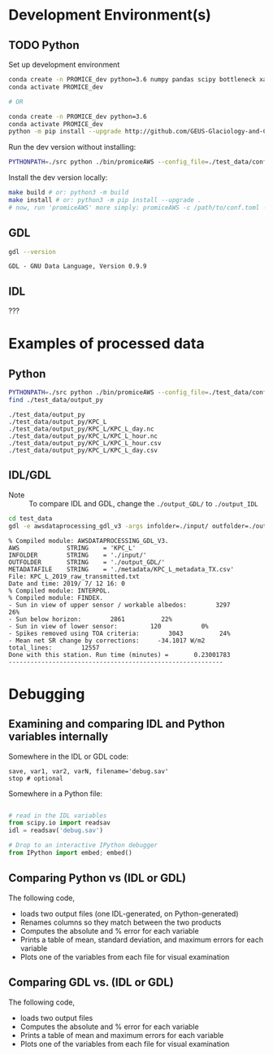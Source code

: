 
#+PROPERTY: header-args:jupyter-python :kernel PROMICE_dev :session hacking :exports both
#+PROPERTY: header-args:bash :exports both

* Table of contents                               :toc_3:noexport:
- [[#development-environments][Development Environment(s)]]
  - [[#python][Python]]
  - [[#gdl][GDL]]
  - [[#idl][IDL]]
- [[#examples-of-processed-data][Examples of processed data]]
  - [[#python-1][Python]]
  - [[#idlgdl][IDL/GDL]]
- [[#debugging][Debugging]]
  - [[#examining-and-comparing-idl-and-python-variables-internally][Examining and comparing IDL and Python variables internally]]
  - [[#comparing-python-vs-idl-or-gdl][Comparing Python vs (IDL or GDL)]]
  - [[#comparing-gdl-vs-idl-or-gdl][Comparing GDL vs. (IDL or GDL)]]

* Development Environment(s)
** TODO Python

Set up development environment

#+BEGIN_SRC bash :results verbatim :exports both
conda create -n PROMICE_dev python=3.6 numpy pandas scipy bottleneck xarray netcdf4 toml
conda activate PROMICE_dev

# OR

conda create -n PROMICE_dev python=3.6
conda activate PROMICE_dev
python -m pip install --upgrade http://github.com/GEUS-Glaciology-and-Climate/PROMICE-AWS-processing.git
#+END_SRC

Run the dev version without installing:

#+BEGIN_SRC bash
PYTHONPATH=./src python ./bin/promiceAWS --config_file=./test_data/conf/KPC_L.toml -i ./test_data/input -o ./test_data/output_py
#+END_SRC

Install the dev version locally:

#+BEGIN_SRC bash
make build # or: python3 -m build
make install # or: python3 -m pip install --upgrade .
# now, run 'promiceAWS' more simply: promiceAWS -c /path/to/conf.toml -i /path/to/input -o /path/to/output
#+END_SRC

** GDL

#+BEGIN_SRC bash :results verbatim :exports both
gdl --version
#+END_SRC

#+RESULTS:
: GDL - GNU Data Language, Version 0.9.9


** IDL

???

* Examples of processed data

** Python

#+BEGIN_SRC bash :results verbatim :exports both
PYTHONPATH=./src python ./bin/promiceAWS --config_file=./test_data/conf/KPC_L.toml -i ./test_data/input -o ./test_data/output_py
find ./test_data/output_py
#+END_SRC

#+RESULTS:
: ./test_data/output_py
: ./test_data/output_py/KPC_L
: ./test_data/output_py/KPC_L/KPC_L_day.nc
: ./test_data/output_py/KPC_L/KPC_L_hour.nc
: ./test_data/output_py/KPC_L/KPC_L_hour.csv
: ./test_data/output_py/KPC_L/KPC_L_day.csv

** IDL/GDL

+ Note :: To compare IDL and GDL, change the =./output_GDL/= to =./output_IDL=

#+BEGIN_SRC bash :results verbatim :exports both
cd test_data
gdl -e awsdataprocessing_gdl_v3 -args infolder=./input/ outfolder=./output_GDL/ metadata=./metadata/KPC_L_metadata_TX.csv station=KPC_L
#+END_SRC

#+RESULTS:
#+begin_example
% Compiled module: AWSDATAPROCESSING_GDL_V3.
AWS             STRING    = 'KPC_L'
INFOLDER        STRING    = './input/'
OUTFOLDER       STRING    = './output_GDL/'
METADATAFILE    STRING    = './metadata/KPC_L_metadata_TX.csv'
File: KPC_L_2019_raw_transmitted.txt
Date and time: 2019/ 7/ 12 16: 0
% Compiled module: INTERPOL.
% Compiled module: FINDEX.
- Sun in view of upper sensor / workable albedos:        3297          26%
- Sun below horizon:        2861          22%
- Sun in view of lower sensor:         120           0%
- Spikes removed using TOA criteria:        3043          24%
- Mean net SR change by corrections:     -34.1017 W/m2
total_lines:        12557
Done with this station. Run time (minutes) =       0.23001783
-----------------------------------------------------------
#+end_example



* Debugging

** Examining and comparing IDL and Python variables internally

Somewhere in the IDL or GDL code:
#+BEGIN_SRC IDL :exports both
save, var1, var2, varN, filename='debug.sav'
stop # optional
#+END_SRC

Somewhere in a Python file:
#+BEGIN_SRC python :exports both

# read in the IDL variables
from scipy.io import readsav
idl = readsav('debug.sav')

# Drop to an interactive IPython debugger
from IPython import embed; embed()
#+END_SRC
#+RESULTS:


** Comparing Python vs (IDL or GDL)

The following code,
+ loads two output files (one IDL-generated, on Python-generated)
+ Renames columns so they match between the two products
+ Computes the absolute and % error for each variable
+ Prints a table of mean, standard deviation, and maximum errors for each variable
+ Plots one of the variables from each file for visual examination

#+BEGIN_SRC jupyter-python :exports: both :kernel ds
import numpy as np
import pandas as pd

station='KPC_L'

pd.options.display.float_format = "{:,.5f}".format

# Parse IDL/GDL date time columns
def mydf(y,m,d,h): return pd.to_datetime(y+'-'+m+'-'+d+':'+h, format='%Y-%m-%d:%H')

gdl2py_col = pd.read_csv('variables.csv')[['field','IDL']].set_index('IDL').dropna().to_dict()['field']

gdl = pd.read_csv("./test_data/output_GDL/"+station+"_hour_v03.txt",
                  delimiter="\s+", parse_dates={'time':[0,1,2,3]},
                  infer_datetime_format=True, date_parser=mydf, index_col=0)\
        .apply(pd.to_numeric, errors='coerce')\
        .rename(columns=gdl2py_col)

df = pd.read_csv("./test_data/output_py/"+station+"/"+station+"_hour.csv", index_col=0, parse_dates=True)

subset = np.intersect1d(df.columns, gdl.columns)
print('Common columns: ', sorted(subset), '\n')
print('GDL columns dropped:', sorted([_ for _ in gdl.columns if _ not in subset]), '\n')
print('Python columns dropped:', sorted([_ for _ in df.columns if _ not in subset]), '\n')

df = df[subset]
gdl = gdl[subset]

# drop -999s from stats and err graphic
err = df - gdl.replace(-999,np.nan) # need to understand data to understand error
err_pct = (err / gdl.replace(-999,np.nan).mean(axis='rows'))*100 # % err but should work as long as mean != 0

err_desc = err.abs().describe().T.drop(columns=['count','min','25%','50%','75%'])
err_pct_desc = err_pct.abs().describe().T.drop(columns=['count','min','25%','50%','75%'])

# diff_pct.plot()
# diff_pct.replace(0,np.nan).dropna(how='all', axis='columns').plot()
def plot_diff(df,gdl,err,err_pct,var):
    import matplotlib.pyplot as plt
    fig = plt.figure(1)
    fig.clf()
    ax1 = fig.add_subplot(211)
    err[var].plot(label='err', color='red', marker='.', ax=ax1, linewidth=2)
    ax1.set_ylim(ax1.get_ylim()[0]*1.3, ax1.get_ylim()[1])
    ax1.set_ylabel("Err [units]")
    ax1_pct = ax1.twinx()
    err_pct[var].plot(label='err', color='black', marker='.', ax=ax1_pct, linewidth=0.5)
    ax1_pct.set_ylabel("Err [%]")
    ax1.tick_params(axis='y', colors='red')
    ax1.yaxis.label.set_color('red')
    ax1.title.set_color('red')
    
    ax2 = fig.add_subplot(212, sharex=ax1)
    gdl[var].plot(label='GDL '+var, linewidth=3, ax=ax2, marker='.', markersize=4)
    df[var].plot(label='Py '+var, ax=ax2, marker='.', markersize=3)
    ax2.set_ylabel(var + " [units]")
    legend()


# ISSUES: dshf, dsr_cor, usr_cor, z_pt_cor
var = 'albedo'
var = 'batt_v'
var = 'cc'
var = 'dlhf' # issue
var = 'dlr' # issue
var = 'dshf' # issue
var = 'dsr' # <0 instead of NaN for tx?
var = 'dsr_cor' # <0 instead of NaN for tx?
var = 'fan_dc'
var = 'gps_alt'
var = 'p'
var = 'qh'
var = 'rh_cor'
var = 't_1'
var = 't_2'
var = 't_i_1'
var = 't_i_8'
var = 't_log'
var = 't_surf' # error
var = 'tilt_x'
var = 'tilt_y'
var = 'ulr'
# var = 'usr'
# var = 'usr_cor' # error 1 pt
# var = 'wdir' # gap filled when not in GDL? OOL?
# var = 'wspd' # gap filled when not in GDL? OOL?
# var = 'z_boom' # gap filled
# var = 'z_pt' # gap filled
# var = 'z_pt_cor' # gap filled
# var = 'z_stake' # gap filled?

plot_diff(df,gdl,err,err_pct,var)

desc = err_desc.round(3).astype("string")
desc = desc + " (" + err_pct_desc.replace(np.nan,0).round().astype(int).astype("string") + ")"
desc
#+END_SRC

#+RESULTS:
:RESULTS:
: Common columns:  ['albedo', 'batt_v', 'cc', 'dlhf', 'dlr', 'dshf', 'dsr', 'dsr_cor', 'fan_dc', 'gps_alt', 'gps_hdop', 'gps_lat', 'gps_lon', 'gps_time', 'p', 'qh', 'rh_cor', 't_1', 't_2', 't_i_1', 't_i_2', 't_i_3', 't_i_4', 't_i_5', 't_i_6', 't_i_7', 't_i_8', 't_log', 't_surf', 'tilt_x', 'tilt_y', 'ulr', 'usr', 'usr_cor', 'wdir', 'wspd', 'z_boom', 'z_pt', 'z_pt_cor', 'z_stake'] 
: 
: GDL columns dropped: ['DayOfCentury', 'DayOfYear'] 
: 
: Python columns dropped: ['SKIP_1', 'alt', 'batt_v_ini', 'batt_v_ss', 'freq_vw', 'gps_geoid', 'gps_numsat', 'gps_q', 'lat', 'lon', 'n', 'precip', 'rh', 'rot', 't_rad', 'wd_std', 'wdir_std', 'wspd_x', 'wspd_y', 'z_boom_ice', 'z_boom_q', 'z_ice', 'z_snow', 'z_stake_q', 'z_surf'] 
: 
|          | mean         | std         | max            |
|----------+--------------+-------------+----------------|
| albedo   | 0.0 (0)      | 0.0 (0)     | 0.001 (0)      |
| batt_v   | 0.0 (0)      | 0.0 (0)     | 0.0 (0)        |
| cc       | 0.002 (0)    | 0.002 (0)   | 0.005 (1)      |
| dlhf     | 0.024 (0)    | 0.015 (0)   | 0.05 (0)       |
| dlr      | 0.025 (0)    | 0.014 (0)   | 0.05 (0)       |
| dshf     | 0.025 (0)    | 0.015 (0)   | 0.167 (0)      |
| dsr      | 0.025 (0)    | 0.014 (0)   | 0.05 (0)       |
| dsr_cor  | 0.277 (0)    | 13.498 (7)  | 1011.14 (497)  |
| fan_dc   | 0.0 (0)      | 0.0 (0)     | 0.0 (0)        |
| gps_alt  | 0.0 (0)      | 0.0 (0)     | 0.0 (0)        |
| gps_hdop | 0.0 (0)      | 0.0 (0)     | 0.0 (0)        |
| gps_lat  | 0.0 (0)      | 0.0 (0)     | 0.0 (0)        |
| gps_lon  | 48.159 (200) | 0.005 (0)   | 48.163 (200)   |
| gps_time | 0.171 (0)    | 0.273 (0)   | 0.71 (0)       |
| p        | 0.0 (0)      | 0.0 (0)     | 0.0 (0)        |
| qh       | 0.003 (0)    | 0.001 (0)   | 0.005 (0)      |
| rh_cor   | 0.023 (0)    | 0.016 (0)   | 0.05 (0)       |
| t_1      | 0.002 (0)    | 0.002 (0)   | 0.005 (0)      |
| t_2      | 0.002 (0)    | 0.002 (0)   | 0.005 (0)      |
| t_i_1    | 0.002 (0)    | 0.002 (0)   | 0.005 (0)      |
| t_i_2    | 0.002 (0)    | 0.002 (0)   | 0.005 (0)      |
| t_i_3    | 0.001 (0)    | 0.002 (0)   | 0.005 (0)      |
| t_i_4    | 0.001 (0)    | 0.002 (0)   | 0.005 (0)      |
| t_i_5    | 0.001 (0)    | 0.001 (0)   | 0.005 (0)      |
| t_i_6    | 0.001 (0)    | 0.001 (0)   | 0.005 (0)      |
| t_i_7    | 0.0 (0)      | 0.001 (0)   | 0.005 (0)      |
| t_i_8    | 0.0 (0)      | 0.0 (0)     | 0.0 (0)        |
| t_log    | <NA>         | <NA>        | <NA>           |
| t_surf   | 0.002 (0)    | 0.001 (0)   | 0.005 (0)      |
| tilt_x   | 0.002 (0)    | 0.002 (0)   | 0.005 (1)      |
| tilt_y   | 0.002 (0)    | 0.001 (0)   | 0.005 (0)      |
| ulr      | 0.025 (0)    | 0.014 (0)   | 0.05 (0)       |
| usr      | 0.024 (0)    | 0.015 (0)   | 0.05 (0)       |
| usr_cor  | 0.229 (0)    | 11.385 (14) | 858.598 (1063) |
| wdir     | 0.011 (0)    | 0.016 (0)   | 0.05 (0)       |
| wspd     | 0.002 (0)    | 0.002 (0)   | 0.005 (0)      |
| z_boom   | 0.0 (0)      | 0.0 (0)     | 0.0 (0)        |
| z_pt     | 0.0 (0)      | 0.0 (0)     | 0.0 (0)        |
| z_pt_cor | 0.0 (0)      | 0.0 (0)     | 0.001 (0)      |
| z_stake  | 0.0 (0)      | 0.0 (0)     | 0.0 (0)        |
:END:



** Comparing GDL vs. (IDL or GDL)

The following code,
+ loads two output files
+ Computes the absolute and % error for each variable
+ Prints a table of mean and maximum errors for each variable
+ Plots one of the variables from each file for visual examination

#+BEGIN_SRC jupyter-python :exports: both :kernel ds
import numpy as np
import pandas as pd
import matplotlib.pyplot as plt

station='KPC_L'

pd.options.display.float_format = "{:,.5f}".format

# Parse IDL date and time columns
def mydf(y,m,d,h): return pd.to_datetime(y+'-'+m+'-'+d+':'+h, format='%Y-%m-%d:%H')

idl = pd.read_csv("./test_data/output_IDL/"+station+"_hour_v03.txt",
                  delimiter="\s+", parse_dates={'time':[0,1,2,3]},
                  infer_datetime_format=True, date_parser=mydf, index_col=0)
gdl = pd.read_csv("./test_data/output_GDL/"+station+"_hour_v03.txt",
                  delimiter="\s+", parse_dates={'time':[0,1,2,3]},
                  infer_datetime_format=True, date_parser=mydf, index_col=0)

# idx = idl.index.intersection(gdl.index)
# idl = idl.loc[idx]
# gdl = gdl.loc[idx]


# first point often disagrees?
# idl = idl.iloc[1:]

err = idl - gdl
err_pct = (err / gdl.mean(axis='rows'))*100

err_desc = err.abs().describe().T.drop(columns=['count','min','25%','50%','75%'])
err_pct_desc = err_pct.abs().describe().T.drop(columns=['count','min','25%','50%','75%'])

def plot_diff(idl,gdl,err,err_pct,var):
    fig = plt.figure(1)
    fig.clf()
    ax1 = fig.add_subplot(211)
    err[var].plot(label='err', color='red', marker='.', ax=ax1, linewidth=2)
    ax1.set_ylim(ax1.get_ylim()[0]*1.3, ax1.get_ylim()[1])
    ax1.set_ylabel("Err [units]")
    ax1_pct = ax1.twinx()
    err_pct[var].plot(label='err', color='black', marker='.', ax=ax1_pct, linewidth=0.5)
    ax1_pct.set_ylabel("Err [%]")
    ax1.tick_params(axis='y', colors='red')
    ax1.yaxis.label.set_color('red')
    ax1.title.set_color('red')
    
    ax2 = fig.add_subplot(212, sharex=ax1)
    gdl[var].plot(label='GDL '+var, linewidth=3, ax=ax2, marker='.', markersize=4)
    idl[var].plot(label='IDL '+var, ax=ax2, marker='.', markersize=3)
    ax2.set_ylabel(var + " [units]")
    legend()


var = 'IceTemperature1(C)'
var = 'HeightStakes(m)'
var = 'ShortwaveRadiationDown(W/m2)'
# etc.

plot_diff(idl,gdl,err,err_pct,var)

desc = err_desc.round(3).astype("string")
desc = desc + " (" + err_pct_desc.replace(np.nan,0).round().astype(int).astype("string") + ")"
desc
#+END_SRC

#+RESULTS:
#+begin_example
                                        mean              max
DayOfYear                            0.0 (0)          0.0 (0)
DayOfCentury                         0.0 (0)          0.0 (0)
AirPressure(hPa)                   1.164 (1)   1968.41 (2216)
AirTemperature(C)                  0.593 (0)    1003.34 (223)
AirTemperatureHygroClip(C)         0.593 (0)    1003.35 (221)
RelativeHumidity(%)                0.633 (0)     1072.7 (264)
SpecificHumidity(g/kg)             0.593 (0)    1002.71 (225)
WindSpeed(m/s)                     0.594 (0)    1005.52 (227)
WindDirection(d)                   0.603 (0)     1029.0 (291)
SensibleHeatFlux(W/m2)             0.618 (0)     1063.4 (118)
LatentHeatFlux(W/m2)               0.584 (0)      989.7 (109)
ShortwaveRadiationDown(W/m2)       0.791 (0)     1578.0 (500)
ShortwaveRadiationDown_Cor(W/m2)   0.908 (0)     1568.6 (379)
ShortwaveRadiationUp(W/m2)         0.675 (0)     1241.2 (314)
ShortwaveRadiationUp_Cor(W/m2)     0.723 (0)     1241.2 (262)
Albedo_theta<70d                   0.318 (0)    999.442 (118)
LongwaveRadiationDown(W/m2)        0.751 (0)     1294.9 (407)
LongwaveRadiationUp(W/m2)           0.78 (0)     1320.0 (456)
CloudCover                         0.591 (0)      999.6 (224)
SurfaceTemperature(C)              0.591 (0)      999.0 (222)
HeightSensorBoom(m)                0.592 (0)   1001.634 (110)
HeightStakes(m)                      0.0 (0)          0.0 (0)
DepthPressureTransducer(m)         0.597 (0)   1010.179 (112)
DepthPressureTransducer_Cor(m)     0.598 (0)   1010.682 (112)
IceTemperature1(C)                   0.0 (0)          0.0 (0)
IceTemperature2(C)                 0.591 (0)    1000.47 (110)
IceTemperature3(C)                 0.592 (0)    1001.33 (110)
IceTemperature4(C)                 0.592 (0)    1002.95 (110)
IceTemperature5(C)                  0.59 (0)     998.03 (110)
IceTemperature6(C)                 0.586 (0)     991.77 (109)
IceTemperature7(C)                 0.584 (0)     987.53 (109)
IceTemperature8(C)                 0.582 (0)     983.72 (108)
TiltToEast(d)                       0.59 (0)     998.37 (110)
TiltToNorth(d)                      0.59 (0)     997.96 (110)
TimeGPS(hhmmssUTC)                42.107 (1)  131203.0 (2349)
LatitudeGPS(degN)                  0.638 (0)   1078.911 (120)
LongitudeGPS(degW)                 0.605 (0)   1023.082 (113)
ElevationGPS(m)                    0.807 (0)     1371.6 (157)
HorDilOfPrecGPS                    0.591 (0)     999.89 (110)
LoggerTemperature(C)               0.593 (0)    1004.05 (101)
FanCurrent(mA)                     0.671 (0)     1141.5 (128)
BatteryVoltage(V)                  0.599 (0)    1013.58 (112)
#+end_example

